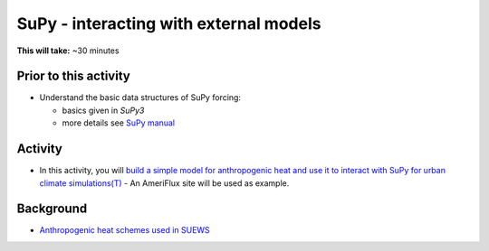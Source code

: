 .. _SuPy4:

SuPy - interacting with external models
---------------------------------------

**This will take:**  ~30 minutes

Prior to this activity
~~~~~~~~~~~~~~~~~~~~~~

-  Understand the basic data structures of SuPy forcing:

   - basics given in `SuPy3`
   - more details see `SuPy manual <https://supy.readthedocs.io/en/latest/data-structure/supy-io.html#df_forcing:-forcing-data>`_

Activity
~~~~~~~~

-  In this activity, you will `build a simple model for anthropogenic heat and use it to interact with SuPy for urban climate simulations(T) <https://supy.readthedocs.io/en/latest/tutorial/external-interaction.html>`_
   - An AmeriFlux site will be used as example.


Background
~~~~~~~~~~

- `Anthropogenic heat schemes used in SUEWS <https://suews-docs.readthedocs.io/en/latest/parameterisations-and-sub-models.html#anthropogenic-heat-flux-qf>`_